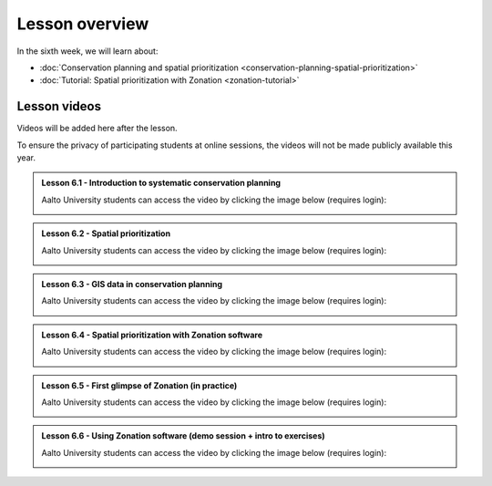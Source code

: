 Lesson overview
===============

In the sixth week, we will learn about:

- :doc:`Conservation planning and spatial prioritization <conservation-planning-spatial-prioritization>`
- :doc:`Tutorial: Spatial prioritization with Zonation <zonation-tutorial>`

Lesson videos
-------------

Videos will be added here after the lesson.

To ensure the privacy of participating students at online sessions, the videos will not be made publicly available this year.

.. admonition:: Lesson 6.1 - Introduction to systematic conservation planning

    Aalto University students can access the video by clicking the image below (requires login):

    .. figure:: img/SDS4SD_Lesson_6.1.png
        :target: https://aalto.cloud.panopto.eu/Panopto/Pages/Viewer.aspx?id=102e04da-9eb4-4b94-a5c3-acd001334c1b
        :width: 500px
        :align: left

.. admonition:: Lesson 6.2 - Spatial prioritization

    Aalto University students can access the video by clicking the image below (requires login):

    .. figure:: img/SDS4SD_Lesson_6.2.png
        :target: https://aalto.cloud.panopto.eu/Panopto/Pages/Viewer.aspx?id=de79608c-c9d8-4647-86de-acd001351018
        :width: 500px
        :align: left

.. admonition:: Lesson 6.3 - GIS data in conservation planning

    Aalto University students can access the video by clicking the image below (requires login):

    .. figure:: img/SDS4SD_Lesson_6.3.png
        :target: https://aalto.cloud.panopto.eu/Panopto/Pages/Viewer.aspx?id=c81a6425-85af-48af-8b12-acd001355d1f
        :width: 500px
        :align: left

.. admonition:: Lesson 6.4 - Spatial prioritization with Zonation software

    Aalto University students can access the video by clicking the image below (requires login):

    .. figure:: img/SDS4SD_Lesson_6.4.png
        :target: https://aalto.cloud.panopto.eu/Panopto/Pages/Viewer.aspx?id=83f1201c-911b-4140-8c4d-acd001396469
        :width: 500px
        :align: left

.. admonition:: Lesson 6.5 - First glimpse of Zonation (in practice)

    Aalto University students can access the video by clicking the image below (requires login):

    .. figure:: img/SDS4SD_Lesson_6.5.png
        :target: https://aalto.cloud.panopto.eu/Panopto/Pages/Viewer.aspx?id=1ee5ac5a-fada-40eb-852d-acd0013cf991
        :width: 500px
        :align: left

.. admonition:: Lesson 6.6 - Using Zonation software (demo session + intro to exercises)

    Aalto University students can access the video by clicking the image below (requires login):

    .. figure:: img/SDS4SD_Lesson_6.6.png
        :target: https://aalto.cloud.panopto.eu/Panopto/Pages/Viewer.aspx?id=ea6866cc-77ee-4915-8f3a-acd4007e7b85
        :width: 500px
        :align: left